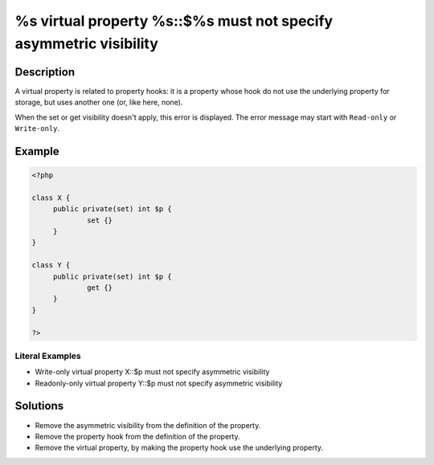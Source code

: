.. _%s-virtual-property-%s::\$%s-must-not-specify-asymmetric-visibility:

%s virtual property %s::$%s must not specify asymmetric visibility
------------------------------------------------------------------
 
.. meta::
	:description:
		%s virtual property %s::$%s must not specify asymmetric visibility: A virtual property is related to property hooks: it is a property whose hook do not use the underlying property for storage, but uses another one (or, like here, none).
	:og:image: https://php-changed-behaviors.readthedocs.io/en/latest/_static/logo.png
	:og:type: article
	:og:title: %s virtual property %s::$%s must not specify asymmetric visibility
	:og:description: A virtual property is related to property hooks: it is a property whose hook do not use the underlying property for storage, but uses another one (or, like here, none)
	:og:url: https://php-errors.readthedocs.io/en/latest/messages/%25s-virtual-property-%25s%3A%3A%24%25s-must-not-specify-asymmetric-visibility.html
	:og:locale: en
	:twitter:card: summary_large_image
	:twitter:site: @exakat
	:twitter:title: %s virtual property %s::$%s must not specify asymmetric visibility
	:twitter:description: %s virtual property %s::$%s must not specify asymmetric visibility: A virtual property is related to property hooks: it is a property whose hook do not use the underlying property for storage, but uses another one (or, like here, none)
	:twitter:creator: @exakat
	:twitter:image:src: https://php-changed-behaviors.readthedocs.io/en/latest/_static/logo.png

.. raw:: html

	<script type="application/ld+json">{"@context":"https:\/\/schema.org","@graph":[{"@type":"WebPage","@id":"https:\/\/php-errors.readthedocs.io\/en\/latest\/tips\/%s-virtual-property-%s::$%s-must-not-specify-asymmetric-visibility.html","url":"https:\/\/php-errors.readthedocs.io\/en\/latest\/tips\/%s-virtual-property-%s::$%s-must-not-specify-asymmetric-visibility.html","name":"%s virtual property %s::$%s must not specify asymmetric visibility","isPartOf":{"@id":"https:\/\/www.exakat.io\/"},"datePublished":"Wed, 11 Dec 2024 19:14:35 +0000","dateModified":"Wed, 11 Dec 2024 19:14:35 +0000","description":"A virtual property is related to property hooks: it is a property whose hook do not use the underlying property for storage, but uses another one (or, like here, none)","inLanguage":"en-US","potentialAction":[{"@type":"ReadAction","target":["https:\/\/php-tips.readthedocs.io\/en\/latest\/tips\/%s-virtual-property-%s::$%s-must-not-specify-asymmetric-visibility.html"]}]},{"@type":"WebSite","@id":"https:\/\/www.exakat.io\/","url":"https:\/\/www.exakat.io\/","name":"Exakat","description":"Smart PHP static analysis","inLanguage":"en-US"}]}</script>

Description
___________
 
A virtual property is related to property hooks: it is a property whose hook do not use the underlying property for storage, but uses another one (or, like here, none). 

When the set or get visibility doesn't apply, this error is displayed. The error message may start with ``Read-only`` or ``Write-only``.



Example
_______

.. code-block:: php

   <?php
   
   class X {
   	public private(set) int $p {
   		set {}
   	}
   }
   
   class Y {
   	public private(set) int $p {
   		get {}
   	}
   }
   
   ?>


Literal Examples
****************
+ Write-only virtual property X::$p must not specify asymmetric visibility
+ Readonly-only virtual property Y::$p must not specify asymmetric visibility

Solutions
_________

+ Remove the asymmetric visibility from the definition of the property.
+ Remove the property hook from the definition of the property.
+ Remove the virtual property, by making the property hook use the underlying property.
